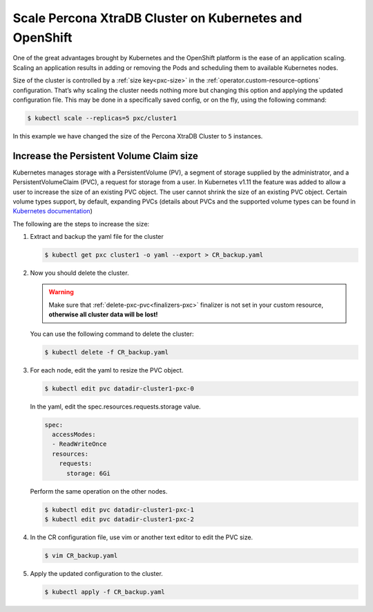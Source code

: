 .. _operator-scale:

Scale Percona XtraDB Cluster on Kubernetes and OpenShift
========================================================

One of the great advantages brought by Kubernetes and the OpenShift
platform is the ease of an application scaling. Scaling an application
results in adding or removing the Pods and scheduling them to available 
Kubernetes nodes.

Size of the cluster is controlled by a :ref:`size key<pxc-size>` in the :ref:`operator.custom-resource-options` configuration. That’s why scaling the cluster needs
nothing more but changing this option and applying the updated
configuration file. This may be done in a specifically saved config, or
on the fly, using the following command:

.. code:: bash

   $ kubectl scale --replicas=5 pxc/cluster1


In this example we have changed the size of the Percona XtraDB Cluster
to ``5`` instances.

Increase the Persistent Volume Claim size
-----------------------------------------

Kubernetes manages storage with a PersistentVolume (PV), a segment of
storage supplied by the administrator, and a PersistentVolumeClaim
(PVC), a request for storage from a user. In Kubernetes v1.11 the
feature was added to allow a user to increase the size of an existing
PVC object. The user cannot shrink the size of an existing PVC object.
Certain volume types support, by default, expanding PVCs (details about
PVCs and the supported volume types can be found in `Kubernetes
documentation <https://kubernetes.io/docs/concepts/storage/persistent-volumes/#expanding-persistent-volumes-claims>`__)

The following are the steps to increase the size:

#. Extract and backup the yaml file for the cluster

   .. code:: bash

      $ kubectl get pxc cluster1 -o yaml --export > CR_backup.yaml

#. Now you should delete the cluster.

   .. warning:: Make sure that :ref:`delete-pxc-pvc<finalizers-pxc>` finalizer
      is not set in your custom resource, **otherwise
      all cluster data will be lost!**

   You can use the following command to delete the cluster:

   .. code:: bash

      $ kubectl delete -f CR_backup.yaml

#. For each node, edit the yaml to resize the PVC object.

   .. code:: bash

      $ kubectl edit pvc datadir-cluster1-pxc-0

   In the yaml, edit the spec.resources.requests.storage value.

   .. code:: yaml

      spec:
        accessModes:
        - ReadWriteOnce
        resources:
          requests:
            storage: 6Gi

   Perform the same operation on the other nodes.

   .. code:: bash

      $ kubectl edit pvc datadir-cluster1-pxc-1
      $ kubectl edit pvc datadir-cluster1-pxc-2

#. In the CR configuration file, use vim or another text editor to edit
   the PVC size.

   .. code:: bash

      $ vim CR_backup.yaml

#. Apply the updated configuration to the cluster.

   .. code:: bash

      $ kubectl apply -f CR_backup.yaml
